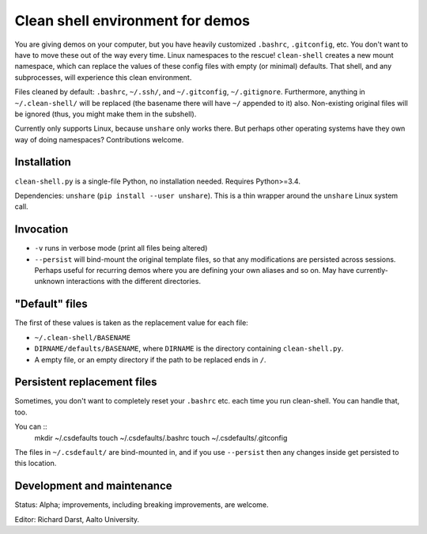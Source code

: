 Clean shell environment for demos
=================================

You are giving demos on your computer, but you have heavily customized
``.bashrc``, ``.gitconfig``, etc.  You don't want to have to move
these out of the way every time.  Linux namespaces to the rescue!
``clean-shell`` creates a new mount namespace, which can replace the
values of these config files with empty (or minimal) defaults.  That
shell, and any subprocesses, will experience this clean environment.

Files cleaned by default: ``.bashrc``, ``~/.ssh/``, and
``~/.gitconfig``, ``~/.gitignore``.  Furthermore, anything in
``~/.clean-shell/`` will be replaced (the basename there will have
``~/`` appended to it) also.  Non-existing original files will be
ignored (thus, you might make them in the subshell).

Currently only supports Linux, because ``unshare`` only works there.
But perhaps other operating systems have they own way of doing
namespaces?  Contributions welcome.



Installation
------------
``clean-shell.py`` is a single-file Python, no installation needed.
Requires Python>=3.4.

Dependencies: ``unshare`` (``pip install --user unshare``).  This is a
thin wrapper around the ``unshare`` Linux system call.



Invocation
----------

* ``-v`` runs in verbose mode (print all files being altered)
* ``--persist`` will bind-mount the original template files, so that
  any modifications are persisted across sessions.  Perhaps useful for
  recurring demos where you are defining your own aliases and so on.
  May have currently-unknown interactions with the different
  directories.



"Default" files
---------------
The first of these values is taken as the replacement value for each
file:

- ``~/.clean-shell/BASENAME``
- ``DIRNAME/defaults/BASENAME``, where ``DIRNAME`` is the directory
  containing ``clean-shell.py``.
- A empty file, or an empty directory if the path to be replaced ends
  in ``/``.



Persistent replacement files
----------------------------

Sometimes, you don't want to completely reset your ``.bashrc``
etc. each time you run clean-shell.  You can handle that, too.

You can ::
   mkdir ~/.csdefaults
   touch ~/.csdefaults/.bashrc
   touch ~/.csdefaults/.gitconfig

The files in ``~/.csdefault/`` are bind-mounted in, and if you use
``--persist`` then any changes inside get persisted to this location.



Development and maintenance
---------------------------
Status: Alpha; improvements, including breaking improvements, are
welcome.

Editor: Richard Darst, Aalto University.
